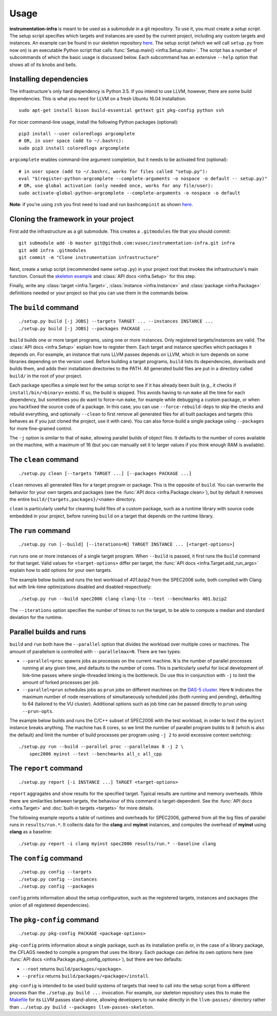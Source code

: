 =====
Usage
=====

**instrumentation-infra** is meant to be used as a submodule in a git
repository. To use it, you must create a `setup script`. The setup script
specifies which targets and instances are used by the current project, including
any custom targets and instances. An example can be found in our skeleton
repository `here
<https://github.com/vusec/instrumentation-skeleton/blob/master/setup.py>`_. The
setup script (which we will call ``setup.py`` from now on) is an executable
Python script that calls :func:`Setup.main() <infra.Setup.main>`. The script has
a number of subcommands of which the basic usage is discussed below. Each
subcommand has an extensive ``--help`` option that shows all of its knobs and
bells.


Installing dependencies
=======================

The infrastructure's only hard dependency is Python 3.5. If you intend to use
LLVM, however, there are some build dependencies. This is what you need for
LLVM on a fresh Ubuntu 16.04 installation::

    sudo apt-get install bison build-essential gettext git pkg-config python ssh

For nicer command-line usage, install the following Python packages (optional)::

    pip3 install --user coloredlogs argcomplete
    # OR, in user space (add to ~/.bashrc):
    sudo pip3 install coloredlogs argcomplete

``argcomplete`` enables command-line argument completion, but it needs to be
activated first (optional)::

    # in user space (add to ~/.bashrc, works for files called "setup.py"):
    eval "$(register-python-argcomplete --complete-arguments -o nospace -o default -- setup.py)"
    # OR, use global activation (only needed once, works for any file/user):
    sudo activate-global-python-argcomplete --complete-arguments -o nospace -o default

**Note**: if you're using ``zsh`` you first need to load and run
``bashcompinit`` as shown `here
<https://stackoverflow.com/questions/3249432/can-a-bash-tab-completion-script-be-used-in-zsh>`_.


Cloning the framework in your project
=====================================

First add the infrastructure as a git submodule. This creates a ``.gitmodules``
file that you should commit::

    git submodule add -b master git@github.com:vusec/instrumentation-infra.git infra
    git add infra .gitmodules
    git commit -m "Clone instrumentation infrastructure"

Next, create a setup script (recommended name ``setup.py``) in your project root
that invokes the infrastructure's main function.  Consult the `skeleton example
<https://github.com/vusec/instrumentation-skeleton/blob/master/setup.py>`_ and
:class:`API docs <infra.Setup>` for this step.

Finally, write any :class:`target <infra.Target>`, :class:`instance
<infra.Instance>` and :class:`package <infra.Package>` definitions needed or
your project so that you can use them in the commands below.


.. _usage-build:

The ``build`` command
=====================

::

    ./setup.py build [-j JOBS] --targets TARGET ... --instances INSTANCE ...
    ./setup.py build [-j JOBS] --packages PACKAGE ...

``build`` builds one or more target programs, using one or more instances. Only
registered targets/instances are valid. The :class:`API docs <infra.Setup>`
explain how to register them. Each target and instance specifies which packages
it depends on. For example, an instance that runs LLVM passes depends on LLVM,
which in turn depends on some libraries depending on the version used. Before
building a target programs, ``build`` lists its dependencies, downloads and
builds them, and adds their installation directories to the PATH. All generated
build files are put in a directory called ``build/`` in the root of your
project.

Each package specifies a simple test for the setup script to see if it has
already been built (e.g., it checks if ``install/bin/<binary>`` exists). If so,
the build is skipped. This avoids having to run ``make`` all the time for each
dependency, but sometimes you do want to force-run ``make``, for example while
debugging a custom package, or when you hackfixed the source code of a package.
In this case, you can use ``--force-rebuild-deps`` to skip the checks and
rebuild everything, and optionally ``--clean`` to first remove all generated
files for all built packages and targets (this behaves as if you just cloned the
project, use it with care). You can also force-build a single package using
``--packages`` for more fine-grained control.

The ``-j`` option is similar to that of ``make``, allowing parallel builds of
object files. It defaults to the number of cores available on the machine, with
a maximum of 16 (but you can manually set it to larger values if you think
enough RAM is available).


.. _usage-clean:

The ``clean`` command
=====================

::

    ./setup.py clean [--targets TARGET ...] [--packages PACKAGE ...]

``clean`` removes all generated files for a target program or package. This is
the opposite of ``build``. You can overwrite the behavior for your own targets
and packages (see the :func:`API docs <infra.Package.clean>`), but by default it
removes the entire ``build/{targets,packages}/<name>`` directory.

``clean`` is particularly useful for cleaning build files of a custom package,
such as a runtime library with source code embedded in your project, before
running ``build`` on a target that depends on the runtime library.


.. _usage-run:

The ``run`` command
===================

::

    ./setup.py run [--build] [--iterations=N] TARGET INSTANCE ... [<target-options>]

``run`` runs one or more instances of a single target program. When ``--build``
is passed, it first runs the ``build`` command for that target. Valid values for
``<target-options>`` differ per target, the :func:`API docs
<infra.Target.add_run_args>` explain how to add options for your own targets.

The example below builds and runs the test workload of `401.bzip2` from the
SPEC2006 suite, both compiled with Clang but with link-time optimizations
disabled and disabled respectively::

    ./setup.py run --build spec2006 clang clang-lto --test --benchmarks 401.bzip2

The ``--iterations`` option specifies the number of times to run the target, to
be able to compute a median and standard deviation for the runtime.


Parallel builds and runs
========================

``build`` and ``run`` both have the ``--parallel`` option that divides the
workload over multiple cores or machines. The amount of parallelism is
controlled with ``--parallelmax=N``. There are two types:

- ``--parallel=proc`` spawns jobs as processes on the current machine. ``N`` is
  the number of parallel processes running at any given time, and defaults to
  the number of cores. This is particularly useful for local development of
  link-time passes where single-threaded linking is the bottleneck. Do use this
  in conjunction with ``-j`` to limit the amount of forked processes per job.

- ``--parallel=prun`` schedules jobs as ``prun`` jobs on different machines on
  the `DAS-5 cluster <https://www.cs.vu.nl/das5/jobs.shtml>`_. Here ``N``
  indicates the maximum number of node reservations of simultaneously scheduled
  jobs (both running and pending), defaulting to 64 (tailored to the VU
  cluster).  Additional options such as job time can be passed directly to
  ``prun`` using ``--prun-opts``.

The example below builds and runs the C/C++ subset of SPEC2006 with the test
workload, in order to test if the ``myinst`` instance breaks anything. The
machine has 8 cores, so we limit the number of parallel program builds to 8
(which is also the default) and limit the number of build processes per program
using ``-j 2`` to avoid excessive context switching::

    ./setup.py run --build --parallel proc --parallelmax 8 -j 2 \
        spec2006 myinst --test --benchmarks all_c all_cpp


.. _usage-report:

The ``report`` command
======================

::

    ./setup.py report [-i INSTANCE ...] TARGET <target-options>

``report`` aggragates and show results for the specified target. Typical
results are runtime and memory overheads. While there are similarities between
targets, the behaviour of this command is target-dependent. See the :func:`API docs
<infra.Target>` and :doc:`built-in targets <targets>` for more details.

The following example reports a table of runtimes and overheads for SPEC2006,
gathered from all the log files of parallel runs in ``results/run.*``. It
collects data for the **clang** and **myinst** instances, and computes the
overhead of **myinst** using **clang** as a baseline::

    ./setup.py report -i clang myinst spec2006 results/run.* --baseline clang


.. _usage-config:

The ``config`` command
======================

::

    ./setup.py config --targets
    ./setup.py config --instances
    ./setup.py config --packages

``config`` prints information about the setup configuration, such as the
registered targets, instances and packages (the union of all registered
dependencies).


.. _usage-pkg-config:

The ``pkg-config`` command
==========================

::

    ./setup.py pkg-config PACKAGE <package-options>

``pkg-config`` prints information about a single package, such as its
installation prefix or, in the case of a library package, the CFLAGS needed to
compile a program that uses the library. Each package can define its own options
here (see :func:`API docs <infra.Package.pkg_config_options>`), but there are
two defaults:

- ``--root`` returns ``build/packages/<package>``.
- ``--prefix`` returns ``build/packages/<package>/install``.

``pkg-config`` is intended to be used build systems of targets that need to call
into the setup script from a different process than the ``./setup.py build ...``
invocation. For example, our skeleton repository uses this to make the `Makefile
<https://github.com/vusec/instrumentation-skeleton/blob/master/llvm-passes/Makefile>`_
for its LLVM passes stand-alone, allowing developers to run ``make`` directly in
the ``llvm-passes/`` directory rather than ``../setup.py build --packages llvm-passes-skeleton``.
